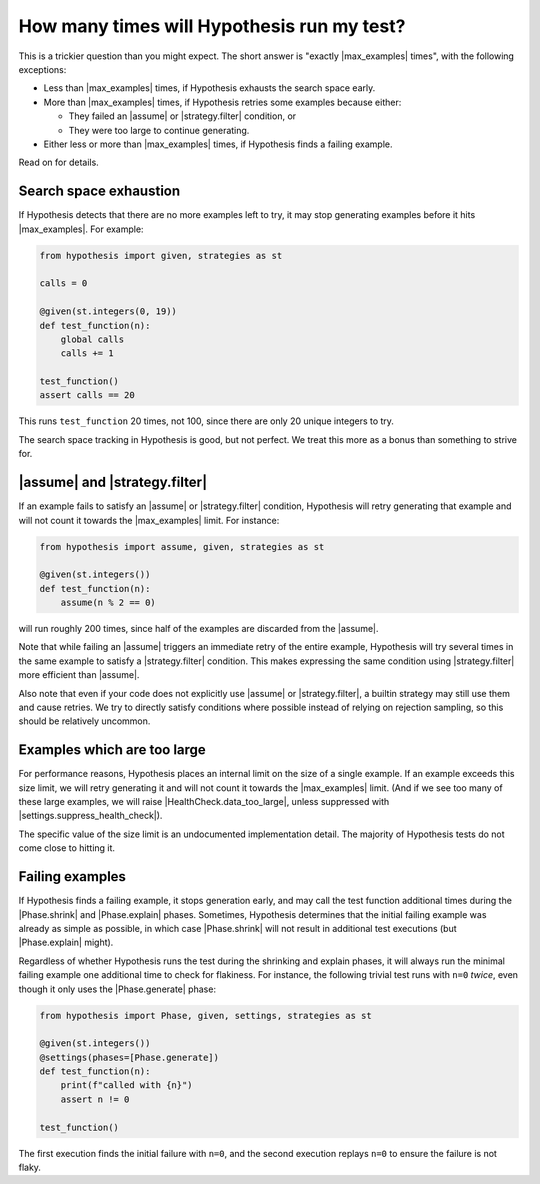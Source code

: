 How many times will Hypothesis run my test?
===========================================

This is a trickier question than you might expect. The short answer is "exactly |max_examples| times", with the following exceptions:

- Less than |max_examples| times, if Hypothesis exhausts the search space early.
- More than |max_examples| times, if Hypothesis retries some examples because either:

  - They failed an |assume| or |strategy.filter| condition, or
  - They were too large to continue generating.

- Either less or more than |max_examples| times, if Hypothesis finds a failing example.

Read on for details.

Search space exhaustion
-----------------------

If Hypothesis detects that there are no more examples left to try, it may stop generating examples before it hits |max_examples|. For example:

.. code-block:: python

    from hypothesis import given, strategies as st

    calls = 0

    @given(st.integers(0, 19))
    def test_function(n):
        global calls
        calls += 1

    test_function()
    assert calls == 20

This runs ``test_function`` 20 times, not 100, since there are only 20 unique integers to try.

The search space tracking in Hypothesis is good, but not perfect. We treat this more as a bonus than something to strive for.

.. TODO_DOCS

.. .. note::

..     Search space tracking uses the :doc:`choice sequence <choice-sequence>` to determine uniqueness of inputs.

|assume| and |strategy.filter|
------------------------------

If an example fails to satisfy an |assume| or |strategy.filter| condition, Hypothesis will retry generating that example and will not count it towards the |max_examples| limit. For instance:

.. code-block:: python

    from hypothesis import assume, given, strategies as st

    @given(st.integers())
    def test_function(n):
        assume(n % 2 == 0)

will run roughly 200 times, since half of the examples are discarded from the |assume|.

Note that while failing an |assume| triggers an immediate retry of the entire example, Hypothesis will try several times in the same example to satisfy a |strategy.filter| condition. This makes expressing the same condition using |strategy.filter| more efficient than |assume|.

Also note that even if your code does not explicitly use |assume| or |strategy.filter|, a builtin strategy may still use them and cause retries. We try to directly satisfy conditions where possible instead of relying on rejection sampling, so this should be relatively uncommon.

Examples which are too large
----------------------------

For performance reasons, Hypothesis places an internal limit on the size of a single example. If an example exceeds this size limit, we will retry generating it and will not count it towards the |max_examples| limit. (And if we see too many of these large examples, we will raise |HealthCheck.data_too_large|, unless suppressed with |settings.suppress_health_check|).

The specific value of the size limit is an undocumented implementation detail. The majority of Hypothesis tests do not come close to hitting it.

Failing examples
----------------

If Hypothesis finds a failing example, it stops generation early, and may call the test function additional times during the |Phase.shrink| and |Phase.explain| phases. Sometimes, Hypothesis determines that the initial failing example was already as simple as possible, in which case |Phase.shrink| will not result in additional test executions (but |Phase.explain| might).

Regardless of whether Hypothesis runs the test during the shrinking and explain phases, it will always run the minimal failing example one additional time to check for flakiness. For instance, the following trivial test runs with ``n=0`` *twice*, even though it only uses the |Phase.generate| phase:

.. code-block:: python

    from hypothesis import Phase, given, settings, strategies as st

    @given(st.integers())
    @settings(phases=[Phase.generate])
    def test_function(n):
        print(f"called with {n}")
        assert n != 0

    test_function()

The first execution finds the initial failure with ``n=0``, and the second execution replays ``n=0`` to ensure the failure is not flaky.
